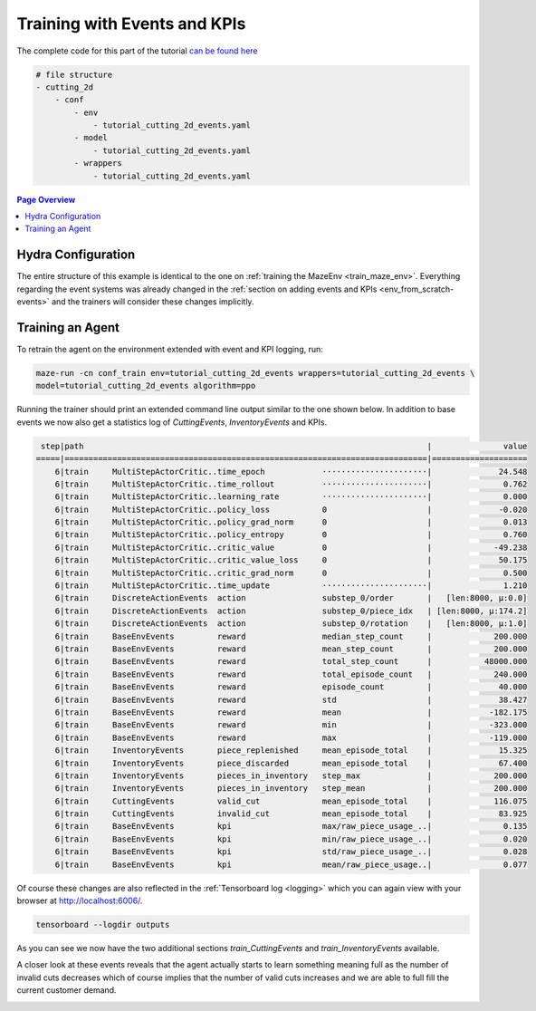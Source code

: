 .. _train_events:

Training with Events and KPIs
=============================

The complete code for this part of the tutorial
`can be found here <https://github.com/enlite-ai/maze/tree/main/tutorials/tutorial_maze_env/part04_events>`_

.. code:: bash

    # file structure
    - cutting_2d
        - conf
            - env
                - tutorial_cutting_2d_events.yaml
            - model
                - tutorial_cutting_2d_events.yaml
            - wrappers
                - tutorial_cutting_2d_events.yaml

.. contents:: Page Overview
    :depth: 1
    :local:
    :backlinks: top

Hydra Configuration
-------------------

The entire structure of this example is identical to the one on :ref:`training the MazeEnv <train_maze_env>`.
Everything regarding the event systems was already changed in the
:ref:`section on adding events and KPIs  <env_from_scratch-events>`
and the trainers will consider these changes implicitly.

Training an Agent
-----------------

To retrain the agent on the environment extended with event and KPI logging, run:

.. code:: bash

    maze-run -cn conf_train env=tutorial_cutting_2d_events wrappers=tutorial_cutting_2d_events \
    model=tutorial_cutting_2d_events algorithm=ppo

Running the trainer should print an extended command line output similar to the one shown below.
In addition to base events we now also get a statistics log of *CuttingEvents*, *InventoryEvents* and KPIs.

.. code:: bash
    
     step|path                                                                        |               value
    =====|============================================================================|====================
        6|train     MultiStepActorCritic..time_epoch            ······················|              24.548
        6|train     MultiStepActorCritic..time_rollout          ······················|               0.762
        6|train     MultiStepActorCritic..learning_rate         ······················|               0.000
        6|train     MultiStepActorCritic..policy_loss           0                     |              -0.020
        6|train     MultiStepActorCritic..policy_grad_norm      0                     |               0.013
        6|train     MultiStepActorCritic..policy_entropy        0                     |               0.760
        6|train     MultiStepActorCritic..critic_value          0                     |             -49.238
        6|train     MultiStepActorCritic..critic_value_loss     0                     |              50.175
        6|train     MultiStepActorCritic..critic_grad_norm      0                     |               0.500
        6|train     MultiStepActorCritic..time_update           ······················|               1.210
        6|train     DiscreteActionEvents  action                substep_0/order       |   [len:8000, μ:0.0]
        6|train     DiscreteActionEvents  action                substep_0/piece_idx   | [len:8000, μ:174.2]
        6|train     DiscreteActionEvents  action                substep_0/rotation    |   [len:8000, μ:1.0]
        6|train     BaseEnvEvents         reward                median_step_count     |             200.000
        6|train     BaseEnvEvents         reward                mean_step_count       |             200.000
        6|train     BaseEnvEvents         reward                total_step_count      |           48000.000
        6|train     BaseEnvEvents         reward                total_episode_count   |             240.000
        6|train     BaseEnvEvents         reward                episode_count         |              40.000
        6|train     BaseEnvEvents         reward                std                   |              38.427
        6|train     BaseEnvEvents         reward                mean                  |            -182.175
        6|train     BaseEnvEvents         reward                min                   |            -323.000
        6|train     BaseEnvEvents         reward                max                   |            -119.000
        6|train     InventoryEvents       piece_replenished     mean_episode_total    |              15.325
        6|train     InventoryEvents       piece_discarded       mean_episode_total    |              67.400
        6|train     InventoryEvents       pieces_in_inventory   step_max              |             200.000
        6|train     InventoryEvents       pieces_in_inventory   step_mean             |             200.000
        6|train     CuttingEvents         valid_cut             mean_episode_total    |             116.075
        6|train     CuttingEvents         invalid_cut           mean_episode_total    |              83.925
        6|train     BaseEnvEvents         kpi                   max/raw_piece_usage_..|               0.135
        6|train     BaseEnvEvents         kpi                   min/raw_piece_usage_..|               0.020
        6|train     BaseEnvEvents         kpi                   std/raw_piece_usage_..|               0.028
        6|train     BaseEnvEvents         kpi                   mean/raw_piece_usage..|               0.077

Of course these changes are also reflected in the :ref:`Tensorboard log <logging>`
which you can again view with your browser at http://localhost:6006/.

.. code:: bash

    tensorboard --logdir outputs

As you can see we now have the two additional sections *train_CuttingEvents* and *train_InventoryEvents* available.

.. image:: tb_event_sections.png
    :width: 100 %
    :align: center

A closer look at these events reveals that the agent actually starts to learn something meaning full as
the number of invalid cuts decreases which of course implies that the number of valid cuts increases
and we are able to full fill the current customer demand.

.. image:: tb_event_details.png
    :width: 100 %
    :align: center